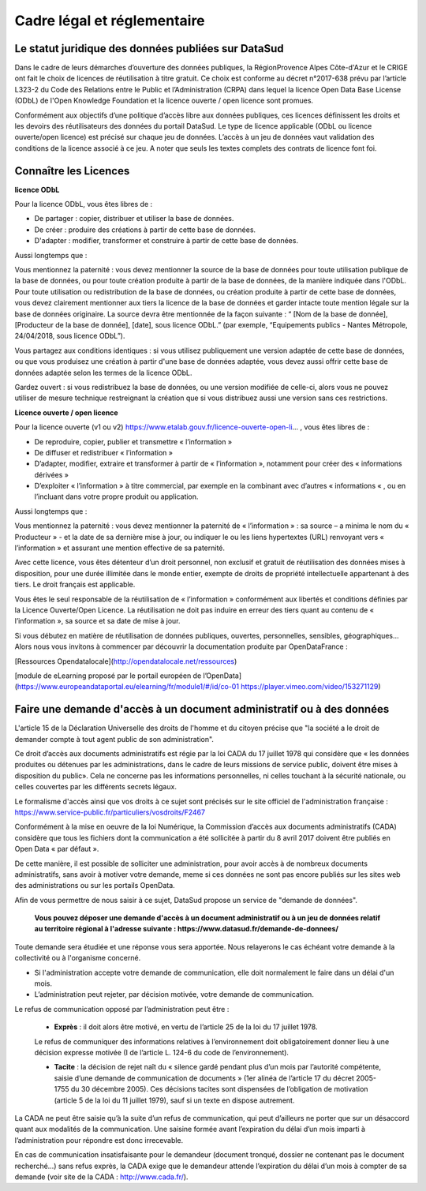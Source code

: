 ============================
Cadre légal et réglementaire
============================

----------------------------------------------------
Le statut juridique des données publiées sur DataSud
----------------------------------------------------

Dans le cadre de leurs démarches d’ouverture des données publiques, la RégionProvence Alpes Côte-d'Azur et le CRIGE ont fait le choix de licences de réutilisation à titre gratuit. 
Ce choix est conforme au décret n°2017-638 prévu par l’article L323-2 du Code des Relations entre le Public et l’Administration (CRPA) dans lequel la licence Open Data Base License (ODbL) de l'Open Knowledge Foundation et la licence ouverte / open licence sont promues.

Conformément aux objectifs d’une politique d’accès libre aux données publiques, ces licences définissent les droits et les devoirs des réutilisateurs des données du portail DataSud.
Le type de licence applicable (ODbL ou licence ouverte/open licence) est précisé sur chaque jeu de données. L’accès à un jeu de données vaut validation des conditions de la licence associé à ce jeu.
A noter que seuls les textes complets des contrats de licence font foi. 

----------------------
Connaître les Licences
----------------------

**licence ODbL**


Pour la licence ODbL, vous êtes libres de :

* De partager : copier, distribuer et utiliser la base de données.
* De créer : produire des créations à partir de cette base de données.
* D'adapter : modifier, transformer et construire à partir de cette base de données.

Aussi longtemps que :

Vous mentionnez la paternité : vous devez mentionner la source de la base de données pour toute utilisation publique de la base de données, ou pour toute création produite à partir de la base de données, de la manière indiquée dans l'ODbL. 
Pour toute utilisation ou redistribution de la base de données, ou création produite à partir de cette base de données, vous devez clairement mentionner aux tiers la licence de la base de données et garder intacte toute mention légale sur la base de données originaire. La source devra être mentionnée de la façon suivante : “ [Nom de la base de donnée], [Producteur de la base de donnée], [date], sous licence ODbL.” (par exemple, “Equipements publics - Nantes Métropole, 24/04/2018, sous licence ODbL”).

Vous partagez aux conditions identiques : si vous utilisez publiquement une version adaptée de cette base de données, ou que vous produisez une création à partir d'une base de données adaptée, vous devez aussi offrir cette base de données adaptée selon les termes de la licence ODbL.

Gardez ouvert : si vous redistribuez la base de données, ou une version modifiée de celle-ci, alors vous ne pouvez utiliser de mesure technique restreignant la création que si vous distribuez aussi une version sans ces restrictions.


**Licence ouverte / open licence**

Pour la licence ouverte (v1 ou v2) https://www.etalab.gouv.fr/licence-ouverte-open-li... 
, vous êtes libres de :

* De reproduire, copier, publier et transmettre « l’information »
* De diffuser et redistribuer « l’information »
* D’adapter, modifier, extraire et transformer à partir de « l’information », notamment pour créer des « informations dérivées »
* D’exploiter « l’information » à titre commercial, par exemple en la combinant avec d’autres « informations « , ou en l’incluant dans votre propre produit ou application.

Aussi longtemps que :

Vous mentionnez la paternité : vous devez mentionner la paternité de « l’information » : sa source – a minima le nom du « Producteur » - et la date de sa dernière mise à jour, ou indiquer le ou les liens hypertextes (URL) renvoyant vers « l’information » et assurant une mention effective de sa paternité.

Avec cette licence, vous êtes détenteur d’un droit personnel, non exclusif et gratuit de réutilisation des données mises à disposition, pour une durée illimitée dans le monde entier, exempte de droits de propriété intellectuelle appartenant à des tiers. Le droit français est applicable.

Vous êtes le seul responsable de la réutilisation de « l’information » conformément aux libertés et conditions définies par la Licence Ouverte/Open Licence. La réutilisation ne doit pas induire en erreur des tiers quant au contenu de « l’information », sa source et sa date de mise à jour.

Si vous débutez en matière de réutilisation de données publiques, ouvertes, personnelles, sensibles, géographiques… 
Alors nous vous invitons à commencer par découvrir la documentation produite par OpenDataFrance : 

[Ressources Opendatalocale](http://opendatalocale.net/ressources) 

[module de eLearning proposé par le portail européen de l’OpenData](https://www.europeandataportal.eu/elearning/fr/module1/#/id/co-01 https://player.vimeo.com/video/153271129)


----------------------------------------------------------------------
Faire une demande d'accès à un document administratif ou à des données
----------------------------------------------------------------------

L'article 15 de la Déclaration Universelle des droits de l'homme et du citoyen précise que "la société a le droit de demander compte à tout agent public de son administration".

Ce droit d’accès aux documents administratifs est régie par la loi CADA du 17 juillet 1978 qui considère que « les données produites ou détenues par les administrations, dans le cadre de leurs missions de service public, doivent être mises à disposition du public».
Cela ne concerne pas les informations personnelles, ni celles touchant à la sécurité nationale, ou celles couvertes par les différents secrets légaux.

Le formalisme d'accès ainsi que vos droits à ce sujet sont précisés sur le site officiel de l'administration française : https://www.service-public.fr/particuliers/vosdroits/F2467

Conformément à la mise en oeuvre de la loi Numérique, la Commission d’accès aux documents administratifs (CADA) considère que tous les fichiers dont la communication a été sollicitée à partir du 8 avril 2017 doivent être publiés en Open Data « par défaut ».

De cette manière, il est possible de solliciter une administration, pour avoir accès à de nombreux documents administratifs, sans avoir à motiver votre demande, meme si ces données ne sont pas encore publiés sur les sites web des administrations ou sur les portails OpenData.

Afin de vous permettre de nous saisir à ce sujet, DataSud propose un service de "demande de données".

  **Vous pouvez déposer une demande d'accès à un document administratif ou à un jeu de données relatif au territoire régional à l'adresse suivante : https://www.datasud.fr/demande-de-donnees/**   

Toute demande sera étudiée et une réponse vous sera apportée. Nous relayerons le cas échéant votre demande à la collectivité ou à l'organisme concerné.

•	Si l'administration accepte votre demande de communication, elle doit normalement le faire dans un délai d'un mois.
•	L’administration peut rejeter, par décision motivée, votre demande de communication.

Le refus de communication opposé par l’administration peut être :

  •	**Exprès** : il doit alors être motivé, en vertu de l’article 25 de la loi du 17 juillet 1978. 
  
  Le refus de communiquer des informations relatives à l’environnement doit obligatoirement donner lieu à une décision expresse motivée (I de l’article L. 124-6 du code de l’environnement).

  •	**Tacite** : la décision de rejet naît du « silence gardé pendant plus d’un mois par l’autorité compétente, saisie d’une demande de communication de documents » (1er alinéa de l’article 17 du décret 2005-1755 du 30 décembre 2005). Ces décisions tacites sont dispensées de l’obligation de motivation (article 5 de la loi du 11 juillet 1979), sauf si un texte en dispose autrement.

La CADA ne peut être saisie qu’à la suite d’un refus de communication, qui peut d’ailleurs ne porter que sur un désaccord quant aux modalités de la communication. Une saisine formée avant l’expiration du délai d’un mois imparti à l’administration pour répondre est donc irrecevable.

En cas de communication insatisfaisante pour le demandeur (document tronqué, dossier ne contenant pas le document recherché…) sans refus exprès, la CADA exige que le demandeur attende l’expiration du délai d’un mois à compter de sa demande (voir site de la CADA : http://www.cada.fr/).
 



